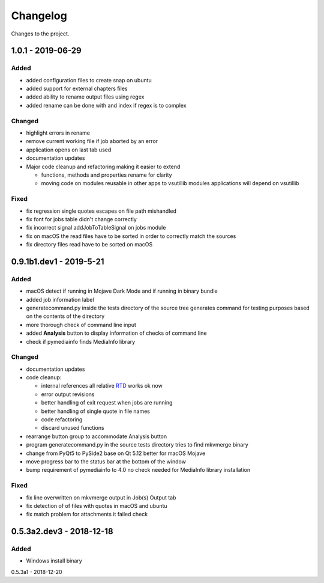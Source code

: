 Changelog
=========


Changes to the project.

1.0.1 - 2019-06-29
------------------

Added
~~~~~
- added configuration files to create snap on ubuntu
- added support for external chapters files
- added ability to rename output files using regex
- added rename can be done with and index if regex is to complex

Changed
~~~~~~~
- highlight errors in rename
- remove current working file if job aborted by an error
- application opens on last tab used
- documentation updates
- Major code cleanup and refactoring making it easier to extend

  * functions, methods and properties rename for clarity
  * moving code on modules reusable in other apps to vsutillib modules
    applications will depend on vsutillib

Fixed
~~~~~
- fix regression single quotes escapes on file path mishandled
- fix font for jobs table didn't change correctly
- fix incorrect signal addJobToTableSignal on jobs module
- fix on macOS the read files have to be sorted in order to correctly
  match the sources
- fix directory files read have to be sorted on macOS

0.9.1b1.dev1 - 2019-5-21
------------------------

Added
~~~~~
- macOS detect if running in Mojave Dark Mode and if running in binary bundle
- added job information label
- generatecommand.py inside the tests directory of the source tree generates
  command for testing purposes based on the contents of the directory
- more thorough check of command line input
- added **Analysis** button to display information of checks of command line
- check if pymediainfo finds MediaInfo library

Changed
~~~~~~~
- documentation updates
- code cleanup:

  * internal references all relative RTD_ works ok now
  * error output revisions
  * better handling of exit request when jobs are running
  * better handling of single quote in file names
  * code refactoring
  * discard unused functions

- rearrange button group to accommodate Analysis button
- program generatecommand.py in the source tests directory tries to find
  mkvmerge binary
- change from PyQt5 to PySide2 base on Qt 5.12 better for macOS Mojave
- move progress bar to the status bar at the bottom of the window
- bump requirement of pymediainfo to 4.0 no check needed for
  MediaInfo library installation

Fixed
~~~~~
- fix line overwritten on mkvmerge output in Job(s) Output tab
- fix detection of of files with quotes in macOS and ubuntu
- fix match problem for attachments it failed check

0.5.3a2.dev3 - 2018-12-18
-------------------------

Added
~~~~~
- Windows install binary

0.5.3a1 - 2018-12-20

.. _RTD: https://mkvbatchmultiplex.readthedocs.io
